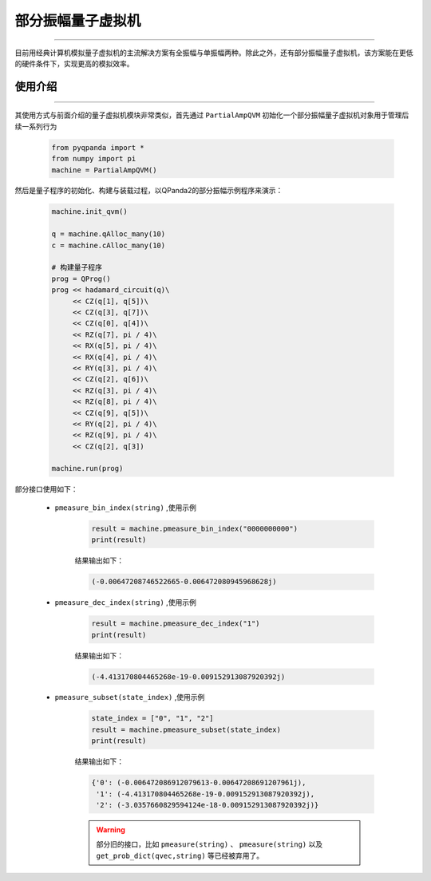 .. _部分振幅量子虚拟机:

部分振幅量子虚拟机
=========================
----

目前用经典计算机模拟量子虚拟机的主流解决方案有全振幅与单振幅两种。除此之外，还有部分振幅量子虚拟机，该方案能在更低的硬件条件下，实现更高的模拟效率。

使用介绍
>>>>>>>>>>>>>>>>
----

其使用方式与前面介绍的量子虚拟机模块非常类似，首先通过 ``PartialAmpQVM`` 初始化一个部分振幅量子虚拟机对象用于管理后续一系列行为

    .. code-block:: python

        from pyqpanda import *
        from numpy import pi
        machine = PartialAmpQVM()

然后是量子程序的初始化、构建与装载过程，以QPanda2的部分振幅示例程序来演示：

    .. code-block:: python

        machine.init_qvm()

        q = machine.qAlloc_many(10)
        c = machine.cAlloc_many(10)

        # 构建量子程序
        prog = QProg()
        prog << hadamard_circuit(q)\
             << CZ(q[1], q[5])\
             << CZ(q[3], q[7])\
             << CZ(q[0], q[4])\
             << RZ(q[7], pi / 4)\
             << RX(q[5], pi / 4)\
             << RX(q[4], pi / 4)\
             << RY(q[3], pi / 4)\
             << CZ(q[2], q[6])\
             << RZ(q[3], pi / 4)\
             << RZ(q[8], pi / 4)\
             << CZ(q[9], q[5])\
             << RY(q[2], pi / 4)\
             << RZ(q[9], pi / 4)\
             << CZ(q[2], q[3])

        machine.run(prog)

部分接口使用如下：

    - ``pmeasure_bin_index(string)`` ,使用示例

        .. code-block:: python

            result = machine.pmeasure_bin_index("0000000000")
            print(result)

        结果输出如下：

        .. code-block:: python

            (-0.00647208746522665-0.006472080945968628j)

    - ``pmeasure_dec_index(string)`` ,使用示例

        .. code-block:: python

            result = machine.pmeasure_dec_index("1")
            print(result)

        结果输出如下：

        .. code-block:: python

            (-4.413170804465268e-19-0.009152913087920392j)

    - ``pmeasure_subset(state_index)`` ,使用示例

        .. code-block:: python

            state_index = ["0", "1", "2"]
            result = machine.pmeasure_subset(state_index)
            print(result)

        结果输出如下：

        .. code-block:: python

             {'0': (-0.006472086912079613-0.00647208691207961j), 
              '1': (-4.413170804465268e-19-0.009152913087920392j), 
              '2': (-3.0357660829594124e-18-0.009152913087920392j)}

        .. warning::

            部分旧的接口，比如  ``pmeasure(string)`` 、 ``pmeasure(string)`` 以及 ``get_prob_dict(qvec,string)`` 等已经被弃用了。
        
